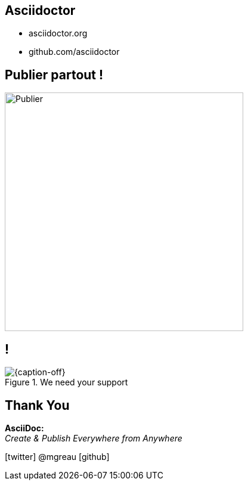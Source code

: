 [.intro.intro2.topic]
== Asciidoctor

* asciidoctor.org
* github.com/asciidoctor

[.topic]
== Publier partout !

image::publier-partout.png[Publier, 400]

[.topic.band]
== !

[{caption-off}, crole="band"]
.We need your support
image::support-asciidoctor.png[]


[.ending]
== Thank You


*AsciiDoc:* +
_Create & Publish Everywhere from Anywhere_

[role="footer"]
icon:twitter[] @mgreau icon:github[]

